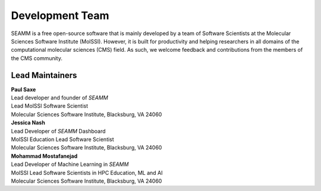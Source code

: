 .. _dev-team:

****************
Development Team
****************

SEAMM is a free open-source software that is mainly developed by a team of
Software Scientists at the Molecular Sciences Software Institute (MolSSI).
However, it is built for productivity and helping researchers in all domains
of the computational molecular sciences (CMS) field. As such, we welcome
feedback and contributions from the members of the CMS community.

Lead Maintainers
----------------

.. Paul Saxe
| **Paul Saxe** |GH-paulsaxe| |0000-0002-8641-9448|
| Lead developer and founder of *SEAMM*
| Lead MolSSI Software Scientist
| Molecular Sciences Software Institute, Blacksburg, VA 24060

.. |GH-paulsaxe| image:: https://cdnjs.cloudflare.com/ajax/libs/octicons/8.5.0/svg/mark-github.svg
   :target: https://github.com/paulsaxe
   :width: 16
   :height: 16
   :alt: GitHub account of paulsaxe

.. |0000-0002-8641-9448| image:: _static/images/orcid.svg
   :target: https://orcid.org/0000-0002-8641-9448
   :width: 16
   :height: 16
   :alt: ORCID profile for 0000-0002-8641-9448

.. Jessica Nash
| **Jessica Nash** |GH-janash| |0000-0003-1967-5094|
| Lead Developer of *SEAMM* Dashboard
| MolSSI Education Lead Software Scientist
| Molecular Sciences Software Institute, Blacksburg, VA 24060

.. |GH-janash| image:: https://cdnjs.cloudflare.com/ajax/libs/octicons/8.5.0/svg/mark-github.svg
   :target: https://github.com/janash
   :width: 16
   :height: 16
   :alt: GitHub account of janash

.. |0000-0003-1967-5094| image:: _static/images/orcid.svg
   :target: https://orcid.org/0000-0003-1967-5094
   :width: 16
   :height: 16
   :alt: ORCID profile for 0000-0003-1967-5094

.. Mohammad Mostafanejad
| **Mohammad Mostafanejad** |GH-SinaMostafanejad| |0000-0001-9762-7616|
| Lead Developer of Machine Learning in *SEAMM*
| MolSSI Lead Software Scientists in HPC Education, ML and AI
| Molecular Sciences Software Institute, Blacksburg, VA 24060

.. |GH-SinaMostafanejad| image:: https://cdnjs.cloudflare.com/ajax/libs/octicons/8.5.0/svg/mark-github.svg
   :target: https://github.com/SinaMostafanejad
   :width: 16
   :height: 16
   :alt: GitHub account of SinaMostafanejad

.. |0000-0001-9762-7616| image:: _static/images/orcid.svg
   :target: https://orcid.org/0000-0001-9762-7616
   :width: 16
   :height: 16
   :alt: ORCID profile for https://orcid.org/0000-0001-9762-7616